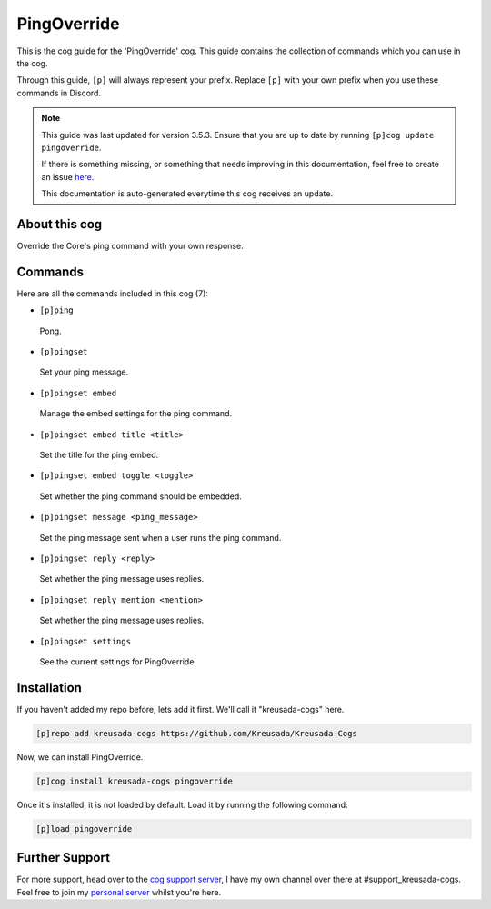 .. _pingoverride:

============
PingOverride
============

This is the cog guide for the 'PingOverride' cog. This guide
contains the collection of commands which you can use in the cog.

Through this guide, ``[p]`` will always represent your prefix. Replace
``[p]`` with your own prefix when you use these commands in Discord.

.. note::

    This guide was last updated for version 3.5.3. Ensure
    that you are up to date by running ``[p]cog update pingoverride``.

    If there is something missing, or something that needs improving
    in this documentation, feel free to create an issue `here <https://github.com/Kreusada/Kreusada-Cogs/issues>`_.

    This documentation is auto-generated everytime this cog receives an update.

--------------
About this cog
--------------

Override the Core's ping command with your own response.

--------
Commands
--------

Here are all the commands included in this cog (7):

* ``[p]ping``
 Pong.
* ``[p]pingset``
 Set your ping message.
* ``[p]pingset embed``
 Manage the embed settings for the ping command.
* ``[p]pingset embed title <title>``
 Set the title for the ping embed.
* ``[p]pingset embed toggle <toggle>``
 Set whether the ping command should be embedded.
* ``[p]pingset message <ping_message>``
 Set the ping message sent when a user runs the ping command.
* ``[p]pingset reply <reply>``
 Set whether the ping message uses replies.
* ``[p]pingset reply mention <mention>``
 Set whether the ping message uses replies.
* ``[p]pingset settings``
 See the current settings for PingOverride.

------------
Installation
------------

If you haven't added my repo before, lets add it first. We'll call it
"kreusada-cogs" here.

.. code-block:: ini

    [p]repo add kreusada-cogs https://github.com/Kreusada/Kreusada-Cogs

Now, we can install PingOverride.

.. code-block:: ini

    [p]cog install kreusada-cogs pingoverride

Once it's installed, it is not loaded by default. Load it by running the following
command:

.. code-block:: ini

    [p]load pingoverride

---------------
Further Support
---------------

For more support, head over to the `cog support server <https://discord.gg/GET4DVk>`_,
I have my own channel over there at #support_kreusada-cogs. Feel free to join my
`personal server <https://discord.gg/JmCFyq7>`_ whilst you're here.
